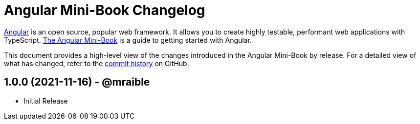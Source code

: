 = Angular Mini-Book Changelog
:uri-angular: https://angular.io
:uri-angular-book-download: https://www.infoq.com/minibooks/angular-mini-book
:uri-repo: https://github.com/mraible/angular-book
:icons: font
:star: icon:star[role=red]
ifndef::icons[]
:star: &#9733;
endif::[]

https://angular.io/[Angular] is an open source, popular web framework. It allows you to create highly testable, performant web applications with TypeScript. https://www.infoq.com/minibooks/angular-mini-book[The Angular Mini-Book] is a guide to getting started with Angular.

This document provides a high-level view of the changes introduced in the Angular Mini-Book by release.
For a detailed view of what has changed, refer to the https://github.com/mraible/angular-book/commits/main[commit history] on GitHub.

== 1.0.0 (2021-11-16) - @mraible

* Initial Release
